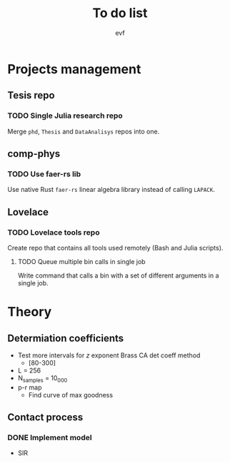 #+title: To do list
#+author: evf

#+startup: latexpreview

* Projects management

** Tesis repo

*** TODO Single Julia research repo

Merge =phd=, =Thesis= and =DataAnalisys= repos into one.

** comp-phys

*** TODO Use faer-rs lib

Use native Rust =faer-rs= linear algebra library instead of calling =LAPACK=.

** Lovelace

*** TODO Lovelace tools repo

Create repo that contains all tools used remotely (Bash and Julia scripts).

**** TODO Queue multiple bin calls in single job

Write command that calls a bin with a set of different arguments in a single job.


* Theory

** Determiation coefficients

  + Test more intervals for $z$ exponent Brass CA det coeff method
    + [80-300]
  + L = 256
  + N_samples = 10_000
  + p-r map
    + Find curve of max goodness

** Contact process

*** DONE Implement model
CLOSED: [2023-07-31 Mon 14:03]

  + SIR
